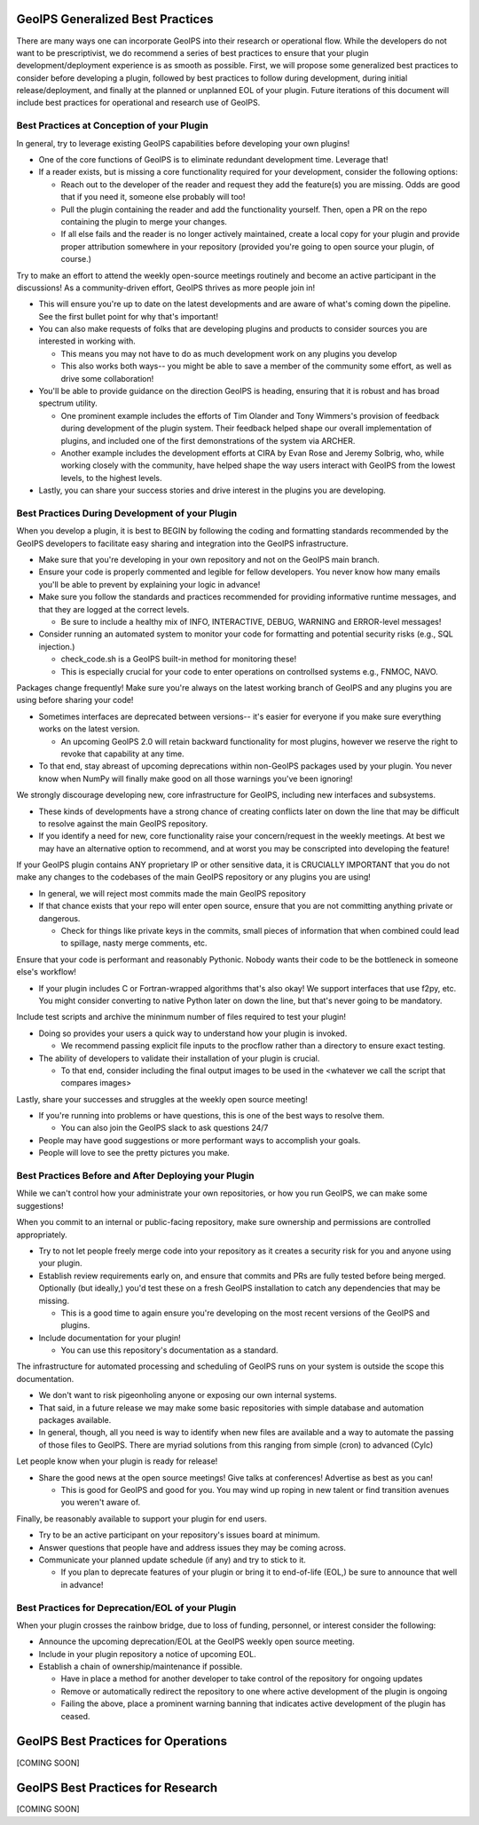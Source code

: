 .. dropdown:: Distribution Statement

 | # # # This source code is subject to the license referenced at
 | # # # https://github.com/NRLMMD-GEOIPS.

.. _best_practices:

GeoIPS Generalized Best Practices
=================================

There are many ways one can incorporate GeoIPS into their research or operational flow.
While the developers do not want to be prescriptivist, we do recommend a series
of best practices to ensure that your plugin development/deployment experience is as smooth as possible.
First, we will propose some generalized best practices to consider before developing a plugin,
followed by best practices to follow during development, during initial release/deployment,
and finally at the planned or unplanned EOL of your plugin. Future iterations of this document
will include best practices for operational and research use of GeoIPS.

Best Practices at Conception of your Plugin
-------------------------------------------

In general, try to leverage existing GeoIPS capabilities before developing your own plugins!

* One of the core functions of GeoIPS is to eliminate redundant development time. Leverage that!
* If a reader exists, but is missing a core functionality required for your development, consider the
  following options:

  * Reach out to the developer of the reader and request they add the feature(s) you are missing. Odds
    are good that if you need it, someone else probably will too!
  * Pull the plugin containing the reader and add the functionality yourself. Then, open a PR on the repo
    containing the plugin to merge your changes.
  * If all else fails and the reader is no longer actively maintained, create a local copy for your plugin
    and provide proper attribution somewhere in your repository (provided you're going to open source your
    plugin, of course.)

Try to make an effort to attend the weekly open-source meetings routinely and become an active
participant in the discussions! As a community-driven effort, GeoIPS thrives as more people
join in!

* This will ensure you're up to date on the latest developments and are aware of what's coming down
  the pipeline. See the first bullet point for why that's important!
* You can also make requests of folks that are developing plugins and products to consider sources
  you are interested in working with.

  * This means you may not have to do as much development work on any plugins you develop
  * This also works both ways-- you might be able to save a member of the community some effort,
    as well as drive some collaboration!
* You'll be able to provide guidance on the direction GeoIPS is heading, ensuring that it is robust
  and has broad spectrum utility.

  * One prominent example includes the efforts of Tim Olander and Tony Wimmers's provision of
    feedback during development of the plugin system. Their feedback helped shape our overall
    implementation of plugins, and included one of the first demonstrations of the system via ARCHER.
  * Another example includes the development efforts at CIRA by Evan Rose and Jeremy Solbrig, who,
    while working closely with the community, have helped shape the way users interact with GeoIPS
    from the lowest levels, to the highest levels.
* Lastly, you can share your success stories and drive interest in the plugins you are developing.

Best Practices During Development of your Plugin
------------------------------------------------

When you develop a plugin, it is best to BEGIN by following the coding and formatting standards
recommended by the GeoIPS developers to facilitate easy sharing and integration into the GeoIPS
infrastructure.

* Make sure that you're developing in your own repository and not on the GeoIPS main branch.
* Ensure your code is properly commented and legible for fellow developers. You never know how many
  emails you'll be able to prevent by explaining your logic in advance!
* Make sure you follow the standards and practices recommended for providing informative runtime
  messages, and that they are logged at the correct levels.

  * Be sure to include a healthy mix of INFO, INTERACTIVE, DEBUG, WARNING and ERROR-level messages!
* Consider running an automated system to monitor your code for formatting and potential security
  risks (e.g., SQL injection.)

  * check_code.sh is a GeoIPS built-in method for monitoring these!
  * This is especially crucial for your code to enter operations on controllsed systems e.g., FNMOC,
    NAVO.

Packages change frequently! Make sure you're always on the latest working branch of GeoIPS and
any plugins you are using before sharing your code!

* Sometimes interfaces are deprecated between versions-- it's easier for everyone if you make sure
  everything works on the latest version.

  * An upcoming GeoIPS 2.0 will retain backward functionality for most plugins, however we reserve
    the right to revoke that capability at any time.
* To that end, stay abreast of upcoming deprecations within non-GeoIPS packages used by your plugin.
  You never know when NumPy will finally make good on all those warnings you've been ignoring!

We strongly discourage developing new, core infrastructure for GeoIPS, including new interfaces
and subsystems.

* These kinds of developments have a strong chance of creating conflicts later on down the line that
  may be difficult to resolve against the main GeoIPS repository.
* If you identify a need for new, core functionality raise your concern/request in the weekly meetings.
  At best we may have an alternative option to recommend, and at worst you may be conscripted into
  developing the feature!

If your GeoIPS plugin contains ANY proprietary IP or other sensitive data, it is CRUCIALLY IMPORTANT
that you do not make any changes to the codebases of the main GeoIPS repository or any plugins you
are using!

* In general, we will reject most commits made the main GeoIPS repository
* If that chance exists that your repo will enter open source, ensure that you are not committing
  anything private or dangerous.

  * Check for things like private keys in the commits, small pieces of information that when
    combined could lead to spillage, nasty merge comments, etc.

Ensure that your code is performant and reasonably Pythonic. Nobody wants their code to be the
bottleneck in someone else's workflow!

* If your plugin includes C or Fortran-wrapped algorithms that's also okay! We support interfaces
  that use f2py, etc. You might consider converting to native Python later on down the line, but
  that's never going to be mandatory.

Include test scripts and archive the mininmum number of files required to test your plugin!

* Doing so provides your users a quick way to understand how your plugin is invoked.

  * We recommend passing explicit file inputs to the procflow rather than a directory to ensure
    exact testing.
* The ability of developers to validate their installation of your plugin is crucial.

  * To that end, consider including the final output images to be used in the <whatever we call
    the script that compares images>

Lastly, share your successes and struggles at the weekly open source meeting!

* If you're running into problems or have questions, this is one of the best ways to resolve them.

  * You can also join the GeoIPS slack to ask questions 24/7
* People may have good suggestions or more performant ways to accomplish your goals.
* People will love to see the pretty pictures you make.

Best Practices Before and After Deploying your Plugin
-----------------------------------------------------

While we can't control how your administrate your own repositories, or how you run
GeoIPS, we can make some suggestions!

When you commit to an internal or public-facing repository, make sure ownership and permissions are
controlled appropriately.

* Try to not let people freely merge code into your repository as it creates a security risk for
  you and anyone using your plugin.
* Establish review requirements early on, and ensure that commits and PRs are fully tested before
  being merged. Optionally (but ideally,) you'd test these on a fresh GeoIPS installation to catch
  any dependencies that may be missing.

  * This is a good time to again ensure you're developing on the most recent versions of the GeoIPS
    and plugins.
* Include documentation for your plugin!

  * You can use this repository's documentation as a standard.

The infrastructure for automated processing and scheduling of GeoIPS runs on your system is
outside the scope this documentation.

* We don't want to risk pigeonholing anyone or exposing our own internal systems.
* That said, in a future release we may make some basic repositories with simple database
  and automation packages available.
* In general, though, all you need is way to identify when new files are available and a way
  to automate the passing of those files to GeoIPS. There are myriad solutions from this ranging
  from simple (cron) to advanced (Cylc)

Let people know when your plugin is ready for release!

* Share the good news at the open source meetings! Give talks at conferences! Advertise as
  best as you can!

  * This is good for GeoIPS and good for you. You may wind up roping in new talent or find
    transition avenues you weren't aware of.

Finally, be reasonably available to support your plugin for end users.

* Try to be an active participant on your repository's issues board at minimum.
* Answer questions that people have and address issues they may be coming across.
* Communicate your planned update schedule (if any) and try to stick to it.

  * If you plan to deprecate features of your plugin or bring it to end-of-life (EOL,)
    be sure to announce that well in advance!

Best Practices for Deprecation/EOL of your Plugin
-------------------------------------------------

When your plugin crosses the rainbow bridge, due to loss of funding, personnel, or interest
consider the following:

* Announce the upcoming deprecation/EOL at the GeoIPS weekly open source meeting.
* Include in your plugin repository a notice of upcoming EOL.
* Establish a chain of ownership/maintenance if possible.

  * Have in place a method for another developer to take control of the repository
    for ongoing updates
  * Remove or automatically redirect the repository to one where active development
    of the plugin is ongoing
  * Failing the above, place a prominent warning banning that indicates active
    development of the plugin has ceased.

GeoIPS Best Practices for Operations
======================================
[COMING SOON]

GeoIPS Best Practices for Research
======================================
[COMING SOON]
